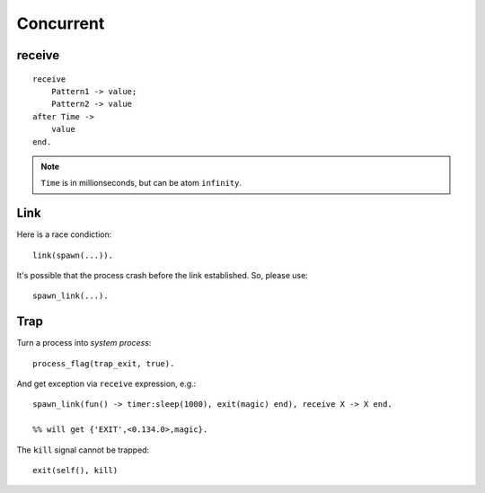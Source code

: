 Concurrent
===============================================================================

.. highlight:: erlang

receive
----------------------------------------------------------------------

::

    receive
        Pattern1 -> value;
        Pattern2 -> value
    after Time ->
        value
    end.

.. note::
    ``Time`` is in millionseconds, but can be atom ``infinity``.


Link
----------------------------------------------------------------------

Here is a race condiction::

    link(spawn(...)).

It's possible that the process crash before the link established.
So, please use::

    spawn_link(...).


Trap
----------------------------------------------------------------------

Turn a process into `system process`::

    process_flag(trap_exit, true).

And get exception via ``receive`` expression, e.g.::

    spawn_link(fun() -> timer:sleep(1000), exit(magic) end), receive X -> X end.

    %% will get {'EXIT',<0.134.0>,magic}.

The ``kill`` signal cannot be trapped::

    exit(self(), kill)
